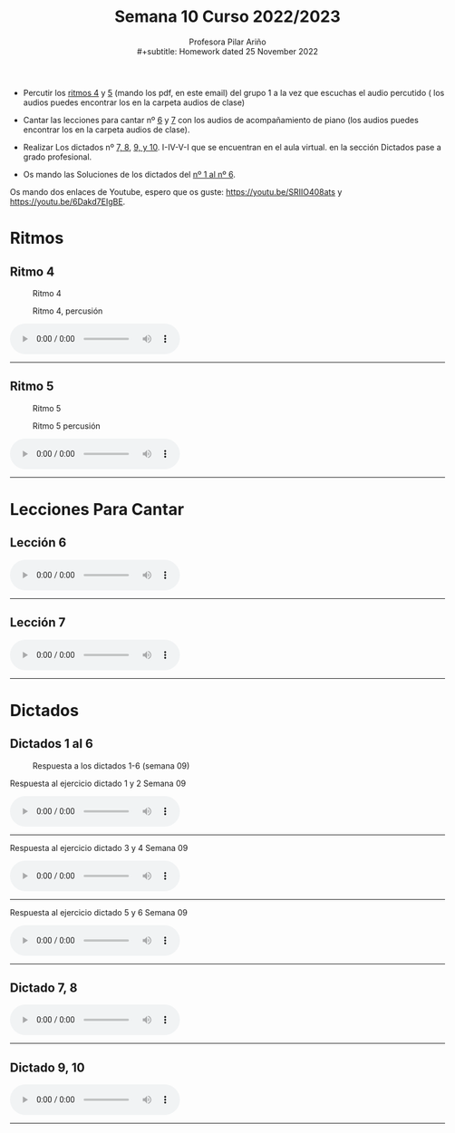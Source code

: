 #+title: Semana 10 Curso 2022/2023
#+subtitle: Profesora Pilar Ariño \\
#+subtitle: Homework dated 25 November 2022
#+options: num:nil toc:2
#+startup: overview
#+HTML_HEAD: <style type="text/css">#table-of-contents{ font-size: 10pt; position: fixed; right: 0em; top: 0em; background: #F3F9FE; -webkit-box-shadow: 0 0 1em #777777; -moz-box-shadow: 0 0 1em #777777; -webkit-border-bottom-left-radius: 5px;-moz-border-radius-bottomleft: 5px; text-align: right; /* ensure doesn't flow off the screen when expanded */ max-height: 80%; overflow: auto; } #table-of-contents h2 {font-size: 10pt; max-width: 8em; font-weight: normal; padding-left: 0.5em; padding-left: 0.5em; padding-top: 0.05em; padding-bottom: 0.05em; } #table-of-contents #text-table-of-contents {display: none; text-align: left; } #table-of-contents:hover #text-table-of-contents {display: block; padding: 0.5em; clear: left; margin-top: -1.5em; } pre.src{position: static; } code{font-size: 1.1rem; border: 1px solid #ddd; background: #EEEEEE; -webkit-border-radius: 0.4em; -moz-border-radius: 0.4em; -ms-border-radius: 0.4em; -o-border-radius: 0.4em; border-radius: 0.4em; font-weight: normal; padding: 0 0.2em;}pre.src {background-color: #E5E5E5;} </style>
#+HTML_HEAD_EXTRA: <style type="text/css">body{max-width:80%; margin:auto; }</style>
#+HTML_LINK_HOME: ../index.html
#+HTML_LINK_UP: ../index.html 

 - Percutir los [[#ritmo_4][ritmos 4]] y [[#ritmo_5][5]] (mando los pdf, en este email) del grupo 1 a la vez que escuchas el audio percutido ( los audios puedes encontrar los en la carpeta audios de clase) 

 - Cantar las lecciones para cantar nº [[#l-para-cantar-6][6]] y [[#l-para-cantar-7][7]] con los audios de acompañamiento de piano (los audios puedes encontrar los en la carpeta audios de clase).

 - Realizar Los dictados nº [[#dictado_7-8][7, 8]], [[#dictado_9-10][9,  y 10]]. I-IV-V-I que se encuentran en el aula virtual.  en la sección Dictados pase a grado profesional.

 - Os mando las Soluciones de los dictados del [[#dictado_1-6][nº 1 al nº 6]].

Os mando dos enlaces de Youtube, espero que os guste: https://youtu.be/SRIIO408ats y https://youtu.be/6Dakd7EIgBE.

* Ritmos
** Ritmo 4
:PROPERTIES:
:CUSTOM_ID: ritmo_4
:END:

#+CAPTION: Ritmo 4
[[file:4_Ele_Ritmo_4.png]]
#+CAPTION: Ritmo 4, percusión
[[file:4_Ele_Ritmo_4_percu.png]]
#+BEGIN_EXPORT html
<audio controls>
<source src="4_Ele_ritmo_4_Percu.Grupo_dos.Ejercicio.1_2_y_tres.va.m4a" type="audio/mpeg">

  Your browser does not support the audio element.
</audio>
 <br>
 <hr>
#+END_EXPORT
** Ritmo 5
:PROPERTIES:
:CUSTOM_ID: ritmo_5
:END:
#+CAPTION: Ritmo 5
[[file:4_Ele_Ritmo_5.png]]
#+CAPTION: Ritmo 5 percusión
[[file:4_Ele_Ritmo_5_percu.png]]
#+BEGIN_EXPORT html
<audio controls>
<source src="4_Ele_ritmo_5_Percu.Grupo_dos_Ejercicios1-2-3-y-4.m4a" type="audio/mpeg">

  Your browser does not support the audio element.
</audio>
 <br>
 <hr>
#+END_EXPORT
* Lecciones Para Cantar
** Lección 6
:PROPERTIES:
:CUSTOM_ID: l-para-cantar-6
:END:
#+BEGIN_EXPORT html
<audio controls>
<source src="Leccion_06.mp3" type="audio/mpeg">

  Your browser does not support the audio element.
</audio>
 <br>
 <hr>
#+END_EXPORT
** Lección 7
:PROPERTIES:
:CUSTOM_ID: l-para-cantar-7
:END:
#+BEGIN_EXPORT html
<audio controls>
<source src="Leccion_07.mp3" type="audio/mpeg">

  Your browser does not support the audio element.
</audio>
 <br>
 <hr>
#+END_EXPORT

* Dictados
** Dictados 1 al 6
:PROPERTIES:
:CUSTOM_ID: dictado_1-6
:END:
#+CAPTION: Respuesta a los dictados 1-6 (semana 09)
[[file:Dictado_1-6_I-IV-V-I-4_de_elemental.png]]

#+BEGIN_EXPORT html
 <p> Respuesta al ejercicio dictado 1 y 2 Semana 09</p>
<audio controls>
<source src="../week0918112022/Dictados_1_y_2.I_IV_VI_DO_M.m4a" type="audio/mpeg">

  Your browser does not support the audio element.
</audio>
 <br>
 <hr>
#+END_EXPORT
#+BEGIN_EXPORT html
 <p> Respuesta al ejercicio dictado 3 y 4 Semana 09</p>
<audio controls>
<source src="../week0918112022/Dictados_3_y_4.I_IV_VI_Lam.m4a" type="audio/mpeg">

  Your browser does not support the audio element.
</audio>
 <br>
 <hr>
#+END_EXPORT
#+BEGIN_EXPORT html
 <p> Respuesta al ejercicio dictado 5 y 6 Semana 09</p>
<audio controls>
<source src="../week0918112022/Dictados_5_y_6.I_IV_VI.Sol_mayor.m4a" type="audio/mpeg">

  Your browser does not support the audio element.
</audio>
 <br>
 <hr>
#+END_EXPORT

** Dictado 7, 8
:PROPERTIES:
:CUSTOM_ID: dictado_7-8
:END:
#+BEGIN_EXPORT html
<audio controls>
<source src="Dictado_numero_7_y_8-I-IV-V-I.m4a" type="audio/mpeg">

  Your browser does not support the audio element.
</audio>
 <br>
 <hr>
#+END_EXPORT

** Dictado 9, 10
:PROPERTIES:
:CUSTOM_ID: dictado_9-10
:END:
#+BEGIN_EXPORT html
<audio controls>
<source src="Dictado_numero_9_y_10-I-IV-V-I.m4a" type="audio/mpeg">

  Your browser does not support the audio element.
</audio>
 <br>
 <hr>
#+END_EXPORT

